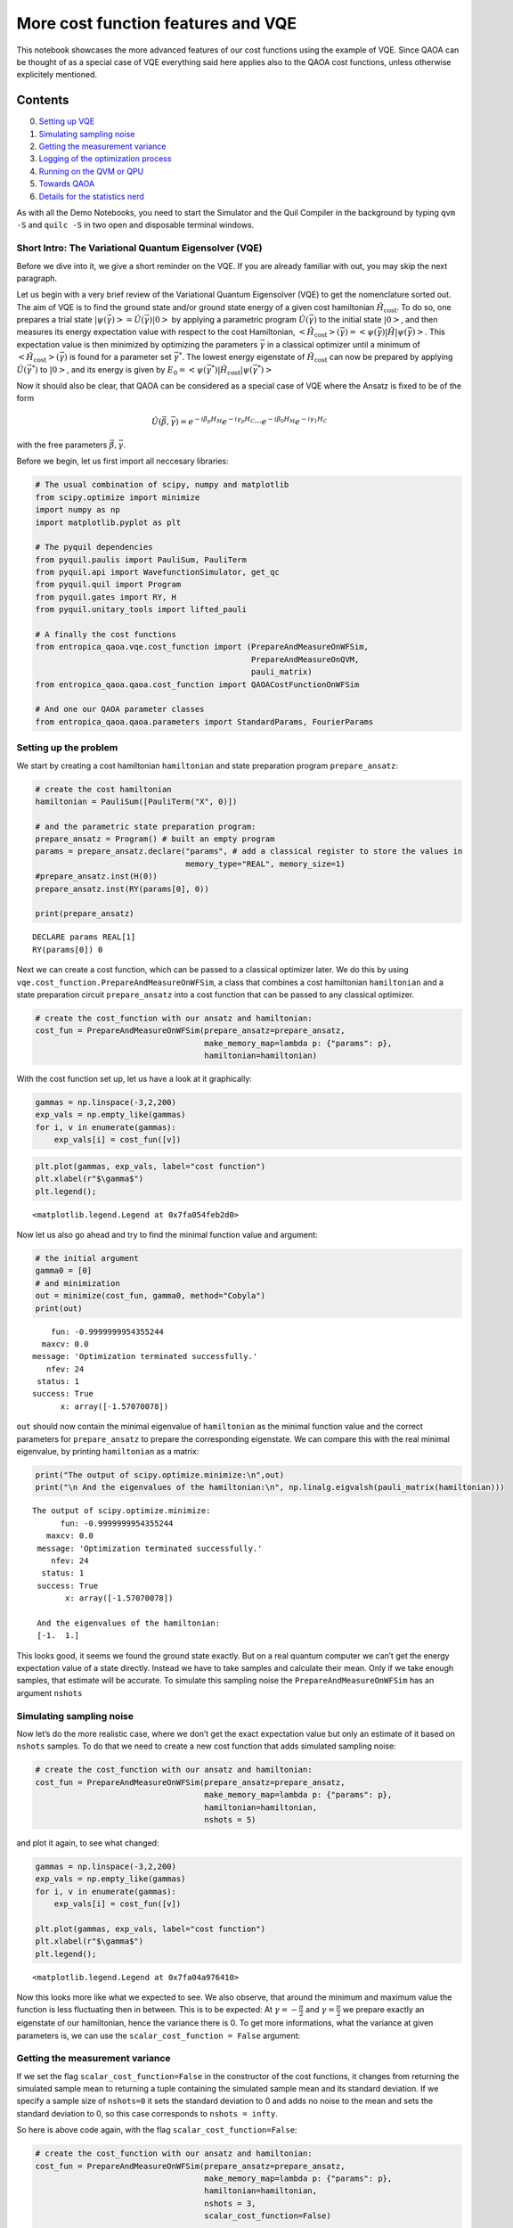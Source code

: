 
More cost function features and VQE
===================================

This notebook showcases the more advanced features of our cost functions
using the example of VQE. Since QAOA can be thought of as a special case
of VQE everything said here applies also to the QAOA cost functions,
unless otherwise explicitely mentioned.

Contents
~~~~~~~~

0. `Setting up VQE <#setup>`__
1. `Simulating sampling noise <#nshots>`__
2. `Getting the measurement variance <#scalar_cost_function>`__
3. `Logging of the optimization process <#enable_logging>`__
4. `Running on the QVM or QPU <#on_qvm>`__
5. `Towards QAOA <#towards_qaoa>`__
6. `Details for the statistics nerd <#statistics_details>`__

As with all the Demo Notebooks, you need to start the Simulator and the
Quil Compiler in the background by typing ``qvm -S`` and ``quilc -S`` in
two open and disposable terminal windows.

Short Intro: The Variational Quantum Eigensolver (VQE)
------------------------------------------------------

Before we dive into it, we give a short reminder on the VQE. If you are
already familiar with out, you may skip the next paragraph.

Let us begin with a very brief review of the Variational Quantum
Eigensolver (VQE) to get the nomenclature sorted out. The aim of VQE is
to find the ground state and/or ground state energy of a given cost
hamiltonian :math:`\hat{H}_\mathrm{cost}`. To do so, one prepares a
trial state
:math:`\left| \psi (\vec{\gamma})\right> = \hat{U}(\vec{\gamma}) \left| 0 \right>`
by applying a parametric program :math:`\hat{U}(\vec{\gamma})` to the
initial state :math:`\left| 0 \right>`, and then measures its energy
expectation value with respect to the cost Hamiltonian,
:math:`\left<\hat{H}_\mathrm{cost}\right>(\vec{\gamma}) = \left< \psi(\vec{\gamma}) \right|\hat{H}\left| \psi(\vec{\gamma})\right>`.
This expectation value is then minimized by optimizing the parameters
:math:`\vec{\gamma}` in a classical optimizer until a minimum of
:math:`\left<\hat{H}_\mathrm{cost}\right>(\vec{\gamma})` is found for a
parameter set :math:`\vec{\gamma}^*`. The lowest energy eigenstate of
:math:`\hat{H_\mathrm{cost}}` can now be prepared by applying
:math:`\hat{U}(\vec{\gamma}^*)` to :math:`\left| 0 \right>`, and its
energy is given by
:math:`E_0 = \left< \psi(\vec{\gamma}^*) \right|\hat{H}_\mathrm{cost}\left| \psi(\vec{\gamma}^*)\right>`

Now it should also be clear, that QAOA can be considered as a special
case of VQE where the Ansatz is fixed to be of the form

.. math::


   \hat{U}(\vec{\beta}, \vec{\gamma})
       = e^{-i \beta_p H_M} e^{-i \gamma_p H_C}
         \cdots
         e^{-i \beta_0 H_M} e^{-i \gamma_1 H_C}

with the free parameters :math:`\vec{\beta}, \vec{\gamma}`.

Before we begin, let us first import all neccesary libraries:

.. code:: ipython3

    # The usual combination of scipy, numpy and matplotlib
    from scipy.optimize import minimize
    import numpy as np
    import matplotlib.pyplot as plt
    
    # The pyquil dependencies
    from pyquil.paulis import PauliSum, PauliTerm
    from pyquil.api import WavefunctionSimulator, get_qc
    from pyquil.quil import Program
    from pyquil.gates import RY, H
    from pyquil.unitary_tools import lifted_pauli
    
    # A finally the cost functions
    from entropica_qaoa.vqe.cost_function import (PrepareAndMeasureOnWFSim,
                                                  PrepareAndMeasureOnQVM,
                                                  pauli_matrix)
    from entropica_qaoa.qaoa.cost_function import QAOACostFunctionOnWFSim
    
    # And one our QAOA parameter classes
    from entropica_qaoa.qaoa.parameters import StandardParams, FourierParams

Setting up the problem
----------------------

We start by creating a cost hamiltonian ``hamiltonian`` and state
preparation program ``prepare_ansatz``:

.. code:: ipython3

    # create the cost hamiltonian
    hamiltonian = PauliSum([PauliTerm("X", 0)])
    
    # and the parametric state preparation program:
    prepare_ansatz = Program() # built an empty program
    params = prepare_ansatz.declare("params", # add a classical register to store the values in 
                                    memory_type="REAL", memory_size=1)
    #prepare_ansatz.inst(H(0))
    prepare_ansatz.inst(RY(params[0], 0))
    
    print(prepare_ansatz)


.. parsed-literal::

    DECLARE params REAL[1]
    RY(params[0]) 0
    


Next we can create a cost function, which can be passed to a classical
optimizer later. We do this by using
``vqe.cost_function.PrepareAndMeasureOnWFSim``, a class that combines a
cost hamiltonian ``hamiltonian`` and a state preparation circuit
``prepare_ansatz`` into a cost function that can be passed to any
classical optimizer.

.. code:: ipython3

    # create the cost_function with our ansatz and hamiltonian:
    cost_fun = PrepareAndMeasureOnWFSim(prepare_ansatz=prepare_ansatz,
                                        make_memory_map=lambda p: {"params": p},
                                        hamiltonian=hamiltonian)

With the cost function set up, let us have a look at it graphically:

.. code:: ipython3

    gammas = np.linspace(-3,2,200)
    exp_vals = np.empty_like(gammas)
    for i, v in enumerate(gammas):
        exp_vals[i] = cost_fun([v])

.. code:: ipython3

    plt.plot(gammas, exp_vals, label="cost function")
    plt.xlabel(r"$\gamma$")
    plt.legend();




.. parsed-literal::

    <matplotlib.legend.Legend at 0x7fa054feb2d0>




.. image:: VQEDemo_files/VQEDemo_10_1.png


Now let us also go ahead and try to find the minimal function value and
argument:

.. code:: ipython3

    # the initial argument
    gamma0 = [0]
    # and minimization
    out = minimize(cost_fun, gamma0, method="Cobyla")
    print(out)


.. parsed-literal::

         fun: -0.9999999954355244
       maxcv: 0.0
     message: 'Optimization terminated successfully.'
        nfev: 24
      status: 1
     success: True
           x: array([-1.57070078])


``out`` should now contain the minimal eigenvalue of ``hamiltonian`` as
the minimal function value and the correct parameters for
``prepare_ansatz`` to prepare the corresponding eigenstate. We can
compare this with the real minimal eigenvalue, by printing
``hamiltonian`` as a matrix:

.. code:: ipython3

    print("The output of scipy.optimize.minimize:\n",out)
    print("\n And the eigenvalues of the hamiltonian:\n", np.linalg.eigvalsh(pauli_matrix(hamiltonian)))


.. parsed-literal::

    The output of scipy.optimize.minimize:
          fun: -0.9999999954355244
       maxcv: 0.0
     message: 'Optimization terminated successfully.'
        nfev: 24
      status: 1
     success: True
           x: array([-1.57070078])
    
     And the eigenvalues of the hamiltonian:
     [-1.  1.]


This looks good, it seems we found the ground state exactly. But on a
real quantum computer we can’t get the energy expectation value of a
state directly. Instead we have to take samples and calculate their
mean. Only if we take enough samples, that estimate will be accurate. To
simulate this sampling noise the ``PrepareAndMeasureOnWFSim`` has an
argument ``nshots``

Simulating sampling noise
-------------------------

Now let’s do the more realistic case, where we don’t get the exact
expectation value but only an estimate of it based on ``nshots``
samples. To do that we need to create a new cost function that adds
simulated sampling noise:

.. code:: ipython3

    # create the cost_function with our ansatz and hamiltonian:
    cost_fun = PrepareAndMeasureOnWFSim(prepare_ansatz=prepare_ansatz,
                                        make_memory_map=lambda p: {"params": p},
                                        hamiltonian=hamiltonian,
                                        nshots = 5)

and plot it again, to see what changed:

.. code:: ipython3

    gammas = np.linspace(-3,2,200)
    exp_vals = np.empty_like(gammas)
    for i, v in enumerate(gammas):
        exp_vals[i] = cost_fun([v])
    
    plt.plot(gammas, exp_vals, label="cost function")
    plt.xlabel(r"$\gamma$")
    plt.legend();




.. parsed-literal::

    <matplotlib.legend.Legend at 0x7fa04a976410>




.. image:: VQEDemo_files/VQEDemo_19_1.png


Now this looks more like what we expected to see. We also observe, that
around the minimum and maximum value the function is less fluctuating
then in between. This is to be expected: At
:math:`\gamma = -\frac{\pi}{2}` and :math:`\gamma = \frac{\pi}{2}` we
prepare exactly an eigenstate of our hamiltonian, hence the variance
there is 0. To get more informations, what the variance at given
parameters is, we can use the ``scalar_cost_function = False`` argument:

Getting the measurement variance
--------------------------------

If we set the flag ``scalar_cost_function=False`` in the constructor of
the cost functions, it changes from returning the simulated sample mean
to returning a tuple containing the simulated sample mean and its
standard deviation. If we specify a sample size of ``nshots=0`` it sets
the standard deviation to 0 and adds no noise to the mean and sets the
standard deviation to 0, so this case corresponds to ``nshots = infty``.

So here is above code again, with the flag
``scalar_cost_function=False``:

.. code:: ipython3

    # create the cost_function with our ansatz and hamiltonian:
    cost_fun = PrepareAndMeasureOnWFSim(prepare_ansatz=prepare_ansatz,
                                        make_memory_map=lambda p: {"params": p},
                                        hamiltonian=hamiltonian,
                                        nshots = 3,
                                        scalar_cost_function=False)
    
    # get the means and standard deviations
    gammas = np.linspace(-3,2,200)
    exp_vals = np.empty_like(gammas)
    std_devs = np.empty_like(gammas)
    for i, v in enumerate(gammas):
        exp_vals[i], std_devs[i] = cost_fun([v])
    
    # and plot both
    plt.plot(gammas, exp_vals, label="cost function")
    plt.fill_between(gammas, exp_vals - std_devs, exp_vals + std_devs,
                     label=r"$1\sigma$ interval", alpha=0.5)
    plt.xlabel(r"$\gamma$")
    plt.legend();




.. parsed-literal::

    <matplotlib.legend.Legend at 0x7fa04a9834d0>




.. image:: VQEDemo_files/VQEDemo_22_1.png


**Note**

You might have noticed, that sometimes the sample mean lies outside of
the [-1, 1] interval, even though these are the minimum and maximum
eigenvalues. This is due to the way we calculate the sampling noise and
happens much less for larger, more realistic sample numbers. More
details are `in the last chapter <#statistics_details>`__

Logging of the optimization process
-----------------------------------

For debugging and benchmarking purposes it is often interesting to see,
how the optimization progresses and at which arguments the cost function
gets called. So we included the possibility to have the cost function
log each of its calls and write the argument and function value there to
``cost_function.log``. Because ``scipy.optimize.minimze`` expects the
cost function to return a scalar, we have to set the flag
``scalar_cost_function = True``, except for that not much changes in the
previous code:

.. code:: ipython3

    # create the cost_function with our ansatz and hamiltonian:
    cost_fun = PrepareAndMeasureOnWFSim(prepare_ansatz=prepare_ansatz,
                                        make_memory_map=lambda p: {"params": p},
                                        hamiltonian=hamiltonian,
                                        nshots = 10,
                                        scalar_cost_function = True,
                                        enable_logging = True)
    
    # and find the optimal value
    gamma0 = [0]
    # and minimization
    out = minimize(cost_fun, gamma0, method="Cobyla")
    print(out)


.. parsed-literal::

         fun: -0.999613389641617
       maxcv: 0.0
     message: 'Optimization terminated successfully.'
        nfev: 24
      status: 1
     success: True
           x: array([-1.37265859])


We see, that this time we didn’t find the correct miminum value, most
likely due to the added sampling noise and very low sample number. Let
us have a look at the optimisation log:

.. code:: ipython3

    # extract gamma and function value for each of the function calls in the log
    gamma_log = np.array([step.x for step in cost_fun.log])
    fun_log = np.array([step.fun for step in cost_fun.log])
    
    # create an array for the x-axis:
    x = np.arange(out["nfev"])
    
    fig, ax = plt.subplots(1,2, figsize=(12,4))
    ax[0].plot(x, fun_log[:,0], label="cost_function(p)")
    ax[0].fill_between(x, fun_log[:,0] - fun_log[:,1], fun_log[:,0] + fun_log[:,1],
                       alpha=0.3, label="standard deviation")
    ax[0].legend()
    ax[0].set_xlabel("step")
    
    ax[1].plot(x, gamma_log, label=r"$\gamma$")
    ax[1].legend()
    ax[1].set_xlabel("step");



.. image:: VQEDemo_files/VQEDemo_27_0.png


and we see, that it was indeed the large standard deviation due to the
small sample number, that stopped us from converging further. Try to
experiment with different values for ``n_shots``.

Running on the QVM or QPU
-------------------------

So far, we ran all our experiments on the wavefunction simulator. But
eventually you might also want to run them on the the QVM or even on
Rigettis real quantum computers. These don’t return you a wavefunction,
so you *have to* estimate your energy expectation values from samples
and also the standard deviation can only be estimated from samples. So
the argument ``nshots`` is now compulsory and the inner workings of the
cost functions are slightly different. Hence we provide more cost
function constructors ``PrepareAndMeasureOnQVM`` (for general VQE) and
``QAOACostFunctionOnQVM`` (for QAOA) for this case. They behave mostly
identical to ``PrepareAndMeasureOnQVM`` and ``QAOACostFunctionOnQVM``
with a few differences:

-  You have to pass an argument ``qvm`` which is either an
   identification string for a QVM type like ``2q-qvm`` (see `Rigettis
   docs <http://docs.rigetti.com/en/latest/apidocs/quantum_computer.html>`__)
   or a connection to a QVM or QPU (see also `Rigettis
   docs <http://docs.rigetti.com/en/latest/apidocs/quantum_computer.html>`__)
-  There is an argument ``base_numshots`` that acts as a multiplier of
   ``nshots``. It gets hard compiled into the circuit, whereas
   ``nshots`` can be changed dynamically during the optimization (if you
   write an optimizer that can do this). This might be of interest for
   people looking into more sophisticated optimizers.

So let us go through above example again, only this time running on the
QVM:

.. code:: ipython3

    # this time we really need a QVM
    qvm = get_qc("2q-qvm")
    
    # create the cost_function with our ansatz and hamiltonian:
    cost_fun = PrepareAndMeasureOnQVM(prepare_ansatz=prepare_ansatz,
                                      make_memory_map=lambda p: {"params": p},
                                      hamiltonian=hamiltonian,
                                      qvm = qvm,
                                      base_numshots = 10,
                                      nshots = 1,
                                      scalar_cost_function=False)
    
    # get the means and standard deviations
    gammas = np.linspace(-3,2,200)
    exp_vals = np.empty_like(gammas)
    std_devs = np.empty_like(gammas)
    for i, v in enumerate(gammas):
        exp_vals[i], std_devs[i] = cost_fun([v])
    
    # and plot both
    plt.plot(gammas, exp_vals, label="cost function")
    plt.fill_between(gammas, exp_vals - std_devs, exp_vals + std_devs,
                     label=r"$1\sigma$ interval", alpha=0.5)
    plt.xlabel(r"$\gamma$")
    plt.legend();




.. parsed-literal::

    <matplotlib.legend.Legend at 0x7fa04ca4eb50>




.. image:: VQEDemo_files/VQEDemo_30_1.png


**Note**

As you can see, this time there are no values outside of [-1, 1], which
is the way it would also look on a real Quantum computer. This is,
because on the QVM we have real sampling noise and don’t need to fake
it, like on the WavefunctionSimulator. The downside of this is, that it
is much slower. Since both methods agree more and more, the higher
``nshots`` is and ``PrepareAndMeasureOnWFSim / QAOACostFunctionOnWFsim``
are faster than ``PrepareAndMeasureOnQVM / QAOACostFunctionOnQVM`` the
former are preferabel in most cases.

Towards QAOA
------------

A more detailled explanation of our QAOA library can be found in the
Notebooks ``QAOAWorkflowDemo.ipynb`` and ``QAOAParameterDemo.ipynb``.
Here we only explain how it can be regarded as a special case of VQE.

For QAOA - which was originally designed for solving classical
optimization problems - the Hamiltonian is diagonal in the computational
basis, and typically contains at most 2-qubit terms (there is nothing to
prevent one from considering k-qubit terms, however the limitations of
near-term hardware make the k = 2 case the most practically feasible).

.. code:: ipython3

    hamiltonian = []
    hamiltonian.append(PauliTerm("Z", 0, -1)*PauliTerm("Z", 1))
    hamiltonian.append(PauliTerm("Z", 0, 0.8))
    hamiltonian.append(PauliTerm("Z", 1, -0.5))
    hamiltonian = PauliSum(hamiltonian)
    print(hamiltonian)


.. parsed-literal::

    (-1+0j)*Z0*Z1 + (0.8+0j)*Z0 + (-0.5+0j)*Z1


Since the parameters for a QAOA circuit have more structure than just a
flat array, and there exist multiple possible parametrizations, we
provide special classes to hold the parameters for a QAOA circuit. We
will use the ``StandardParams`` class here. We can create these initial
parameters like this:

Also, there exists an educated guess for good initial parameters,
depending on the Hamiltonian.

.. code:: ipython3

    params = FourierParams.linear_ramp_from_hamiltonian(hamiltonian, n_steps=5, q=3)

The QAOA cost function has a fixed structure, with a corresponding fixed
state preparation program. We therefore provide special cost functions
for QAOA, which inherit most of the behaviour from
``vqe.cost_functions.PrepareAndMeasure...``. They are created via

.. code:: ipython3

    qaoa_cost_fun = QAOACostFunctionOnWFSim(hamiltonian,
                                            params,
                                            scalar_cost_function=True,
                                            nshots=1000,
                                            enable_logging=True)

Unlike for ``PrepareAndMeasureOnWFSim``, we didn’t have to pass a state
preparation circuit ``prepare_ansatz`` or function to generate memory
maps ``make_memory_map`` to ``QAOACostFunctionOnWFSim``. These are
already fixed by the fact that we want to do QAOA on a given
hamiltonian. Instead we had to pass the QAOA parameters ``parameters``
to it.

If we want to find the optimal parameters, we have to provide our
optimizer with some initial parameter set. Currently our ``params`` are
of type ``StandardParameters``, which is not something that
``scipy.optimize.minimize`` recognizes. We can obtain a ``np.array``
with all of our parameters in a 1D array using the ``params.raw()``
method, and then pass these to ``scipy.optimize.minimize``:

.. code:: ipython3

    p0 = params.raw()
    out = minimize(qaoa_cost_fun, p0, tol=1e-3, method="Cobyla", options={"maxiter": 500})

.. code:: ipython3

    print("The output of scipy.optimize.minimize:\n",out)
    print("\n And hamiltonian as a matrix:\n", lifted_pauli(hamiltonian, hamiltonian.get_qubits()))


.. parsed-literal::

    The output of scipy.optimize.minimize:
          fun: -1.0719151759012766
       maxcv: 0.0
     message: 'Optimization terminated successfully.'
        nfev: 52
      status: 1
     success: True
           x: array([ 0.4039402 ,  0.02292964,  0.10271913,  0.40262518, -0.06558844,
           -0.03740529])
    
     And hamiltonian as a matrix:
     [[-0.7+0.j  0. +0.j  0. +0.j  0. +0.j]
     [ 0. +0.j -0.3+0.j  0. +0.j  0. +0.j]
     [ 0. +0.j  0. +0.j  2.3+0.j  0. +0.j]
     [ 0. +0.j  0. +0.j  0. +0.j -1.3+0.j]]


So we got close again, but not exactly there. If we want to have a look
at the logs this time, it is a little more complicated. Our logging
functionality simply appends the array of current parameters to the log.
If we want to have them in terms of ``betas`` and ``gammas`` again, we
can pipe them through the ``params`` instance again:

.. code:: ipython3

    betas_log = []
    gammas_log = []
    for step in qaoa_cost_fun.log:
        params.update_from_raw(step.x)
        betas_log.append(params.u)
        gammas_log.append(params.v)
    betas_log = np.array(betas_log)
    gammas_log = np.array(gammas_log)
        
    fun_log = np.array([step.fun for step in qaoa_cost_fun.log])
    
    # create an array for the x-axis:
    x = np.arange(out["nfev"])

And now we can plot them;

.. code:: ipython3

    fig, ax = plt.subplots(1,2, figsize=(12,4))
    ax[0].plot(x, fun_log[:,0], label="cost_function(p)")
    ax[0].fill_between(x, fun_log[:,0] - fun_log[:,1], fun_log[:,0] + fun_log[:,1], alpha=0.3)
    ax[0].legend()
    ax[0].set_xlabel("step")
    
    for i in range(3):
        ax[1].plot(x, betas_log[:,i], label=f"beta[{i}]")
    for i in range(3):
        ax[1].plot(x, gammas_log[:,i], label=f"gamma[{i}]")
    ax[1].legend()
    ax[1].set_xlabel("step");



.. image:: VQEDemo_files/VQEDemo_44_0.png


We can also only plot the final, optimal parameters with the built-in
``params.plot()`` function:

.. code:: ipython3

    params.update_from_raw(out["x"])
    params.plot();


.. parsed-literal::

    /usr/lib/python3.7/site-packages/entropica_qaoa/qaoa/parameters.py:1267: UserWarning: Plotting the gammas and x_rotation_angles through DCT and DST. If you are interested in v, u you can access them via params.v, params.u
      warnings.warn("Plotting the gammas and x_rotation_angles through DCT "



.. image:: VQEDemo_files/VQEDemo_46_1.png


Implementation Details for the Statistics Nerd
----------------------------------------------

The attentive observer will have noticed that we sometimes get function
values below the minimal eigenvalue of the hamiltonian and then
wondered, how we get this unphysical result. This is, because we “fake”
the sampling noise when using the wavefunction based cost functions
``PrepareAndMeasureOnWFSim`` and ``QAOACostFunctionOnWFSim``. We first
calculate the true energy expectation value and variance via

.. math::


   E(\vec{\gamma}) = \left<\psi(\vec{\gamma})\left| \hat{H} \right| \psi(\vec{\gamma})\right>
   \qquad\mathrm{and}\qquad
   \mathrm{var}(E)(\vec{\gamma}) = \left<\psi(\vec{\gamma})\left| \hat{H}^2 \right| \psi(\vec{\gamma})\right> - \left<\psi(\vec{\gamma})\left| \hat{H} \right| \psi(\vec{\gamma})\right>^2

and then return, in accord with the `central limit
theorem <https://en.wikipedia.org/wiki/Central_limit_theorem>`__, this
energy expectation value plus appropriately scaled gaussian noise and
the standard deviation of the mean:

.. math::


   \mathrm{cost\_function} (\vec{\gamma}) =
   \left(
       E(\vec{\gamma}) +  \mathcal{N}\left(0, \sqrt{\frac{\mathrm{var}(E)(\vec{\gamma})}{\mathrm{nshots}}}\right),
   \sqrt{\frac{\mathrm{var}(E)(\vec{\gamma})}{\mathrm{nshots}}}
   \right)

Now in the above case we used extremely small numbers of shots ``n = 3``
or ``n = 20``, in which the central limit theorem doesn’t really hold.
Hence we get these unphysical results. But for more realistic cases one
would take much larger numbers of shots to get acceptable results
anyways.

On the other hand, the sampling based cost functions
``PrepareAndMeasureOnQVM`` and ``QAOACostFunctionOnQVM`` don’t need to
fake sampling noise and you are guaranteed to get physical results. This
comes at the cost of much slower simulations, because a lot of random
numbers have to be generated.

